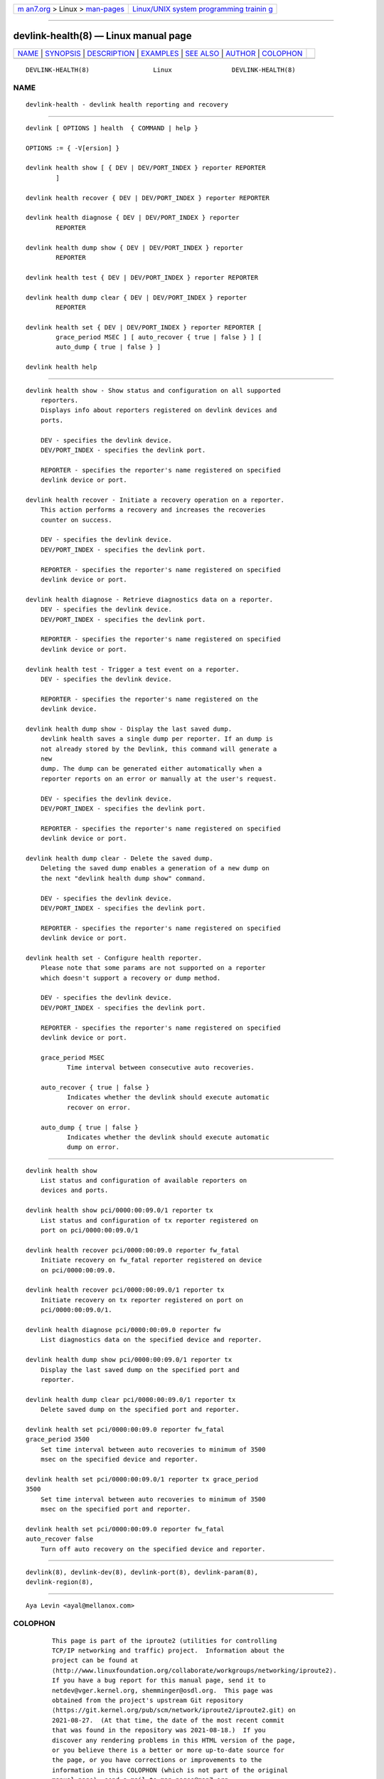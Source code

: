.. container:: page-top

.. container:: nav-bar

   +----------------------------------+----------------------------------+
   | `m                               | `Linux/UNIX system programming   |
   | an7.org <../../../index.html>`__ | trainin                          |
   | > Linux >                        | g <http://man7.org/training/>`__ |
   | `man-pages <../index.html>`__    |                                  |
   +----------------------------------+----------------------------------+

--------------

devlink-health(8) — Linux manual page
=====================================

+-----------------------------------+-----------------------------------+
| `NAME <#NAME>`__ \|               |                                   |
| `SYNOPSIS <#SYNOPSIS>`__ \|       |                                   |
| `DESCRIPTION <#DESCRIPTION>`__ \| |                                   |
| `EXAMPLES <#EXAMPLES>`__ \|       |                                   |
| `SEE ALSO <#SEE_ALSO>`__ \|       |                                   |
| `AUTHOR <#AUTHOR>`__ \|           |                                   |
| `COLOPHON <#COLOPHON>`__          |                                   |
+-----------------------------------+-----------------------------------+
| .. container:: man-search-box     |                                   |
+-----------------------------------+-----------------------------------+

::

   DEVLINK-HEALTH(8)                 Linux                DEVLINK-HEALTH(8)

NAME
-------------------------------------------------

::

          devlink-health - devlink health reporting and recovery


---------------------------------------------------------

::

          devlink [ OPTIONS ] health  { COMMAND | help }

          OPTIONS := { -V[ersion] }

          devlink health show [ { DEV | DEV/PORT_INDEX } reporter REPORTER
                  ]

          devlink health recover { DEV | DEV/PORT_INDEX } reporter REPORTER

          devlink health diagnose { DEV | DEV/PORT_INDEX } reporter
                  REPORTER

          devlink health dump show { DEV | DEV/PORT_INDEX } reporter
                  REPORTER

          devlink health test { DEV | DEV/PORT_INDEX } reporter REPORTER

          devlink health dump clear { DEV | DEV/PORT_INDEX } reporter
                  REPORTER

          devlink health set { DEV | DEV/PORT_INDEX } reporter REPORTER [
                  grace_period MSEC ] [ auto_recover { true | false } ] [
                  auto_dump { true | false } ]

          devlink health help


---------------------------------------------------------------

::

      devlink health show - Show status and configuration on all supported
          reporters.
          Displays info about reporters registered on devlink devices and
          ports.

          DEV - specifies the devlink device.
          DEV/PORT_INDEX - specifies the devlink port.

          REPORTER - specifies the reporter's name registered on specified
          devlink device or port.

      devlink health recover - Initiate a recovery operation on a reporter.
          This action performs a recovery and increases the recoveries
          counter on success.

          DEV - specifies the devlink device.
          DEV/PORT_INDEX - specifies the devlink port.

          REPORTER - specifies the reporter's name registered on specified
          devlink device or port.

      devlink health diagnose - Retrieve diagnostics data on a reporter.
          DEV - specifies the devlink device.
          DEV/PORT_INDEX - specifies the devlink port.

          REPORTER - specifies the reporter's name registered on specified
          devlink device or port.

      devlink health test - Trigger a test event on a reporter.
          DEV - specifies the devlink device.

          REPORTER - specifies the reporter's name registered on the
          devlink device.

      devlink health dump show - Display the last saved dump.
          devlink health saves a single dump per reporter. If an dump is
          not already stored by the Devlink, this command will generate a
          new
          dump. The dump can be generated either automatically when a
          reporter reports on an error or manually at the user's request.

          DEV - specifies the devlink device.
          DEV/PORT_INDEX - specifies the devlink port.

          REPORTER - specifies the reporter's name registered on specified
          devlink device or port.

      devlink health dump clear - Delete the saved dump.
          Deleting the saved dump enables a generation of a new dump on
          the next "devlink health dump show" command.

          DEV - specifies the devlink device.
          DEV/PORT_INDEX - specifies the devlink port.

          REPORTER - specifies the reporter's name registered on specified
          devlink device or port.

      devlink health set - Configure health reporter.
          Please note that some params are not supported on a reporter
          which doesn't support a recovery or dump method.

          DEV - specifies the devlink device.
          DEV/PORT_INDEX - specifies the devlink port.

          REPORTER - specifies the reporter's name registered on specified
          devlink device or port.

          grace_period MSEC
                 Time interval between consecutive auto recoveries.

          auto_recover { true | false }
                 Indicates whether the devlink should execute automatic
                 recover on error.

          auto_dump { true | false }
                 Indicates whether the devlink should execute automatic
                 dump on error.


---------------------------------------------------------

::

          devlink health show
              List status and configuration of available reporters on
              devices and ports.

          devlink health show pci/0000:00:09.0/1 reporter tx
              List status and configuration of tx reporter registered on
              port on pci/0000:00:09.0/1

          devlink health recover pci/0000:00:09.0 reporter fw_fatal
              Initiate recovery on fw_fatal reporter registered on device
              on pci/0000:00:09.0.

          devlink health recover pci/0000:00:09.0/1 reporter tx
              Initiate recovery on tx reporter registered on port on
              pci/0000:00:09.0/1.

          devlink health diagnose pci/0000:00:09.0 reporter fw
              List diagnostics data on the specified device and reporter.

          devlink health dump show pci/0000:00:09.0/1 reporter tx
              Display the last saved dump on the specified port and
              reporter.

          devlink health dump clear pci/0000:00:09.0/1 reporter tx
              Delete saved dump on the specified port and reporter.

          devlink health set pci/0000:00:09.0 reporter fw_fatal
          grace_period 3500
              Set time interval between auto recoveries to minimum of 3500
              msec on the specified device and reporter.

          devlink health set pci/0000:00:09.0/1 reporter tx grace_period
          3500
              Set time interval between auto recoveries to minimum of 3500
              msec on the specified port and reporter.

          devlink health set pci/0000:00:09.0 reporter fw_fatal
          auto_recover false
              Turn off auto recovery on the specified device and reporter.


---------------------------------------------------------

::

          devlink(8), devlink-dev(8), devlink-port(8), devlink-param(8),
          devlink-region(8),


-----------------------------------------------------

::

          Aya Levin <ayal@mellanox.com>

COLOPHON
---------------------------------------------------------

::

          This page is part of the iproute2 (utilities for controlling
          TCP/IP networking and traffic) project.  Information about the
          project can be found at 
          ⟨http://www.linuxfoundation.org/collaborate/workgroups/networking/iproute2⟩.
          If you have a bug report for this manual page, send it to
          netdev@vger.kernel.org, shemminger@osdl.org.  This page was
          obtained from the project's upstream Git repository
          ⟨https://git.kernel.org/pub/scm/network/iproute2/iproute2.git⟩ on
          2021-08-27.  (At that time, the date of the most recent commit
          that was found in the repository was 2021-08-18.)  If you
          discover any rendering problems in this HTML version of the page,
          or you believe there is a better or more up-to-date source for
          the page, or you have corrections or improvements to the
          information in this COLOPHON (which is not part of the original
          manual page), send a mail to man-pages@man7.org

   iproute2                       20 Feb 2019             DEVLINK-HEALTH(8)

--------------

Pages that refer to this page: `devlink(8) <../man8/devlink.8.html>`__, 
`devlink-monitor(8) <../man8/devlink-monitor.8.html>`__, 
`devlink-port(8) <../man8/devlink-port.8.html>`__

--------------

--------------

.. container:: footer

   +-----------------------+-----------------------+-----------------------+
   | HTML rendering        |                       | |Cover of TLPI|       |
   | created 2021-08-27 by |                       |                       |
   | `Michael              |                       |                       |
   | Ker                   |                       |                       |
   | risk <https://man7.or |                       |                       |
   | g/mtk/index.html>`__, |                       |                       |
   | author of `The Linux  |                       |                       |
   | Programming           |                       |                       |
   | Interface <https:     |                       |                       |
   | //man7.org/tlpi/>`__, |                       |                       |
   | maintainer of the     |                       |                       |
   | `Linux man-pages      |                       |                       |
   | project <             |                       |                       |
   | https://www.kernel.or |                       |                       |
   | g/doc/man-pages/>`__. |                       |                       |
   |                       |                       |                       |
   | For details of        |                       |                       |
   | in-depth **Linux/UNIX |                       |                       |
   | system programming    |                       |                       |
   | training courses**    |                       |                       |
   | that I teach, look    |                       |                       |
   | `here <https://ma     |                       |                       |
   | n7.org/training/>`__. |                       |                       |
   |                       |                       |                       |
   | Hosting by `jambit    |                       |                       |
   | GmbH                  |                       |                       |
   | <https://www.jambit.c |                       |                       |
   | om/index_en.html>`__. |                       |                       |
   +-----------------------+-----------------------+-----------------------+

--------------

.. container:: statcounter

   |Web Analytics Made Easy - StatCounter|

.. |Cover of TLPI| image:: https://man7.org/tlpi/cover/TLPI-front-cover-vsmall.png
   :target: https://man7.org/tlpi/
.. |Web Analytics Made Easy - StatCounter| image:: https://c.statcounter.com/7422636/0/9b6714ff/1/
   :class: statcounter
   :target: https://statcounter.com/
